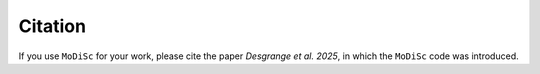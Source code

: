 Citation
--------

If you use ``MoDiSc`` for your work, please cite the paper *Desgrange et al. 2025*, in which the ``MoDiSc`` code was introduced.
